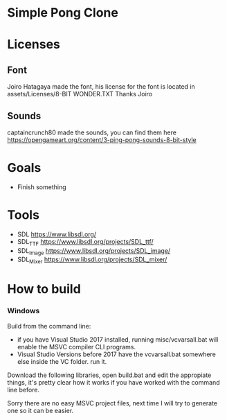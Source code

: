 * Simple Pong Clone

* Licenses
** Font
Joiro Hatagaya made the font, his license for the font is located in assets/Licenses/8-BIT WONDER.TXT
Thanks Joiro

** Sounds
captaincrunch80 made the sounds, you can find them here https://opengameart.org/content/3-ping-pong-sounds-8-bit-style

* Goals
- Finish something

* Tools
- SDL 		https://www.libsdl.org/
- SDL_TTF 	https://www.libsdl.org/projects/SDL_ttf/
- SDL_Image 	https://www.libsdl.org/projects/SDL_image/
- SDL_Mixer 	https://www.libsdl.org/projects/SDL_mixer/

* How to build
*** Windows
Build from the command line:

- if you have Visual Studio 2017 installed, running misc/vcvarsall.bat will enable the MSVC compiler CLI programs.
- Visual Studio Versions before 2017 have the vcvarsall.bat somewhere else inside the VC folder. run it.

Download the following libraries, open build.bat and edit the
appropiate things, it's pretty clear how it works if you have worked
with the command line before.

Sorry there are no easy MSVC project files, next time I will try to generate one so it can be easier.

